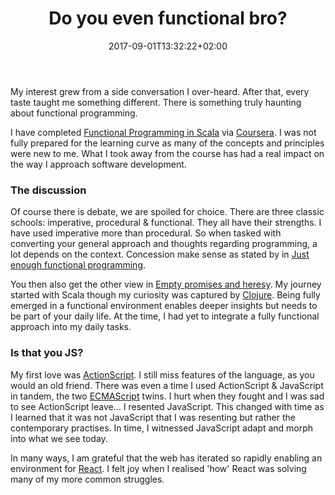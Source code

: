 #+DATE: 2017-09-01T13:32:22+02:00
#+TITLE: Do you even functional bro?
#+DRAFT: true

My interest grew from a side conversation I over-heard. After that, every taste taught me something different. There is something truly haunting about functional programming.

I have completed [[https://www.coursera.org/account/accomplishments/specialization/3VS6JECTTJKS][Functional Programming in Scala]] via [[https://www.coursera.org][Coursera]]. I was not fully prepared for the learning curve as many of the concepts and principles were new to me. What I took away from the course has had a real impact on the way I approach software development.

*** The discussion
Of course there is debate, we are spoiled for choice. There are three classic schools: imperative, procedural & functional. They all have their strengths. I have used imperative more than procedural. So when tasked with converting your general approach and thoughts regarding programming, a lot depends on the context. Concession make sense as stated by in [[Https:https://medium.com/@bfil/just-enough-functional-programming-a0c4fd09c8f7][Just enough functional programming]].

You then also get the other view in [[https://www.vincit.fi/en/blog/empty-promises-and-other-heresy/][Empty promises and heresy]]. My journey started with Scala though my curiosity was captured by [[https://clojure.org/][Clojure]]. Being fully emerged in a functional environment enables deeper insights but needs to be part of your daily life. At the time, I had yet to integrate a fully functional approach into my daily tasks.

*** Is that you JS?
My first love was [[https://en.wikipedia.org/wiki/ActionScript][ActionScript]]. I still miss features of the language, as you would an old friend. There was even a time I used ActionScript & JavaScript in tandem, the two [[https://en.wikipedia.org/wiki/ECMAScript][ECMAScript]] twins. I hurt when they fought and I was sad to see ActionScript leave... I resented JavaScript. This changed with time as I learned that it was not JavaScript that I was resenting but rather the contemporary practises. In time, I witnessed JavaScript adapt and morph into what we see today.

In many ways, I am grateful that the web has iterated so rapidly enabling an environment for [[https://facebook.github.io/react/][React]]. I felt joy when I realised 'how' React was solving many of my more common struggles. 
